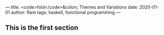 ---
title: <code>fold</code>&colon; Themes and Variations
date: 2020-01-01
author: Ram
tags: haskell, functional programming
---

** This is the first section
